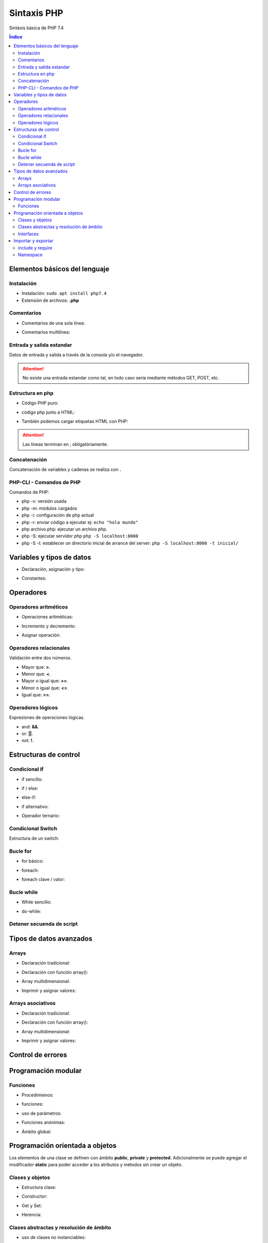 Sintaxis PHP
============

.. image:: /logos/logo-php.png
    :scale: 15%
    :alt: Logo PHP
    :align: center

.. |date| date::
.. |time| date:: %H:%M


Sintáxis básica de PHP 7.4
  
.. contents:: Índice

Elementos básicos del lenguaje 
##############################

Instalación
***********
* Instalación: ``sudo apt install php7.4``
* Extensión de archivos: **.php**

Comentarios
***********

* Comentarios de una sola línea: 

.. code-block:: php
    :linenos:
 
    // Comentario de una sola línea

* Comentarios multilínea:

.. code-block:: php
    :linenos:

    /* Este comentario 
    tiene más de una línea.
    Puede servir para escribir
    un manual u otras cosas.
    */

Entrada y salida estandar
*************************
Datos de entrada y salida a través de la consola y/o el navegador.

.. code-block:: php 
    :linenos:

    <?php
        // echo:
        echo "hola mundo";

        // print:
        print("Hola mundo");
    ?>

.. attention::
    No existe una entrada estandar como tal, en todo caso sería mediante métodos GET, POST, etc.

Estructura en php
*****************

* Código PHP puro:

.. code-block:: php
    :linenos:

    <?php 
        $variable = 20;

        if($valor == 20){
            echo "el valor es igual";
        }
    ?> 
    
* código php junto a HTML:

.. code-block:: php
    :linenos:

    <?php 
        $titulo = "practicando PHP";
    ?>

    <html>
        <head>
        </head>
        <body>
            <h1><?php echo $titulo; ?></h1>
        </body>
    </html>

* También podemos cargar etiquetas HTML con PHP:

.. code-block:: php
    :linenos:

    <?php 
        echo "<p>Etiqueta incrustada desde php</p>";
    ?>

.. attention::
    Las líneas terminan en ; obligatóriamente.

Concatenación
*************
Concatenación de variables y cadenas se realiza con **.**

.. code-block:: php 
    :linenos:

    <?php
        echo "cadena concatenada a " . "otra cadena";

        echo "resultado en variable: " . $variable;
    ?>

PHP-CLI - Comandos de PHP
*************************

Comandos de PHP:

* php -v: versión usada
* php -m: módulos cargados
* php -i: configuración de php actual
* php -r: enviar código a ejecutar ej: ``echo "hola mundo"``
* php archivo.php: ejecutar un archivo php.
* php -S: ejecutar servidor php ``php -S localhost:8000``
* php -S -t: establecer un directorio inicial de arrance del server: ``php -S localhost:8000 -t inicial/``

Variables y tipos de datos
##########################

* Declaración, asignación y tipo:

.. code-block:: php 
    :linenos:

    <?php 
        $cadena = "Cadena de texto";
        $entero = 27;
        $decimal = 23.27;
        $booleano = true; // false
        $array = ['datos', 2, 3.2, false];
        $array_asociativo = [
            'nombre' => 'Pepe',
            'telefono' => 753283723
        ];

    ?>

* Constantes:

.. code-block:: php
    :linenos:

    <?php
        // funcion define:
        define("CONSTANTE", "valor de la misma");
        echo CONSTANTE;

        // palabra reservada const:
        const constante = "valor de la constante";
        echo constante;
    ?>

Operadores
##########

Operadores aritméticos
**********************

* Operaciones aritméticas:

.. code-block:: php 
    :linenos:

    <?php 
        $sumar = 3 + 6;
        $restar = 7 * 9;
        $multiplicar = 11 * 6;
        $dividir = 13 / 20;
        $resto = 54 % 7;
    ?>

* Incremento y decremento:

.. code-block:: php 
    :linenos:

    <?php 
        $i++;
        ++$i;
        --$i;
        $i--;
    ?>

* Asignar operación:

.. code-block:: php 
    :linenos:

    <?php 
        // la variable debe tener un valor asignado:
        $resultado = 0

        $resultado += 12;
        $resultado -= 16;
        $resultado *= 19;
        $resultado /= 6;
    ?>

Operadores relacionales
***********************
Validación entre dos números.

* Mayor que: **>**.
* Menor que: **<**.
* Mayor o igual que: **>=**.
* Menor o igual que: **<=**.
* Igual que: **==**.

Operadores lógicos
******************
Expresiones de operaciones lógicas.

* and: **&&**.
* or: **||**.
* not: **!**.

Estructuras de control
######################

Condicional if
**************

* if sencillo:

.. code-block:: php 
    :linenos:

    <?php
        $edad = 18;

        if($edad >= 18){
            echo "Eres mayor de edad";
        }
    ?>

* if / else:

.. code-block:: php 
    :linenos:

    <?php
        $edad = 15;

        if($edad >= 18){
            echo "Eres mayor de edad";
        }else{
            echo "Eres menor de edad";
        }
    ?>

* else-if:

.. code-block:: php 
    :linenos:

    <?php
        $edad = 45;

        if($edad >= 65){
            echo "Eres un anciano";
        }
        else if($edad >= 18){
            echo "Eres mayor de edad";
        }else{
            echo "Eres menor de edad";
        }
    ?>

* if alternativo:

.. code-block:: php 
    :linenos:

    <?php
        $edad = 73;

        if($edad >= 65):
            echo "Eres un anciano";
        else if($edad >= 18):
            echo "Eres mayor de edad";
        else:
            echo "Eres menor de edad";
        endif;
    ?>

* Operador ternario:

.. code-block:: php 
    :linenos:

    <?php
        $edad = 35;
        $comprobarEdad = $edad >= 18 ? "Eres mayor de edad" : "Eres menor de edad";

        echo $comprobarEdad;
    ?>

Condicional Switch
******************
Estructura de un switch:

.. code-block:: php 
    :linenos:

    <?php
        $color = "verde";

        switch($color){
            case ("rojo"):
                echo "El color es rojo";
                break;
            case ("verde"):
                echo "El color es verde";
                break;
            case ("azul"):
                echo "El color es azul";
                break
            default:
                echo "No se reconoce el color";
        }
    ?>

Bucle for
*********

* for básico:

.. code-block:: php 
    :linenos:

    <?php
        for($i = 0; $i <= 10; $i++){
            echo "Repetición nº " . $i;
        }
    ?>

* foreach:

.. code-block:: php 
    :linenos:

    <?php
        $electrodomesticos = ["lavadora","nevera","microondas"];

        foreach($elecrodomesticos as $aparato){
            echo $aparato . "<br>";
        }
    ?>

* foreach clave / valor:

.. code-block:: php 
    :linenos:

    <?php
        $electrodomesticos = [
            "producto" => "Nevera",
            "modelo" => "FX27",
            "marca" => "Fagor",
            "precio" => 783.23
        ];

        foreach($elecrodomesticos as $key => $value){
            echo $key . ": " . $value . "<br>";
        }
    ?>

Bucle while
***********

* While sencillo:

.. code-block:: php 
    :linenos:

    <?php
        $num = 0;
        
        while($num < 10){
            echo "código de mensaje - " . $num;
            $num++;
        }
    ?>

* do-while:

.. code-block:: php 
    :linenos:

    <?php
        $num = 0;

        do{
            echo "código de mensaje - " . $num;
            $num++;            
        }  
        while($num < 10);
    ?>

Detener secuenda de script
**************************

.. code-block:: php
    :linenos:

    <?php 
        for($i = 0; $i <= 10; $i++){
            if($i == 5){
                echo "Ya has llegado a 5 y no más";
                die;
            }
        }
        echo "Esta frase no se mostrará";
    ?>

Tipos de datos avanzados
########################

Arrays
******

- Declaración tradicional:

.. code-block:: php 
    :linenos:

    <?php 
        $arreglo = ["cadena", 20, 18.27, false, ["otra cadena", 23, 18.77]];
    ?>

- Declaración con función array():

.. code-block:: php 
    :linenos:

    <?php 
        $arreglo = array("cadena", 20, 18.27, false);
    ?>

- Array multidimensional:

.. code-block:: php 
    :linenos:

    <?php 
        $operadores = array(
            ["OPERADOR", "DENOMINACIÓN"],
            ["suma", "+"],
            ["resta", "-"],
            ["multiplicación", "*"],
            ["división", "/"],
            ["resto", "%"]
        );

        // ejemplo recorrido array multidimensional:
        echo "<table border=1>";

        foreach($operadores as $key => $value){
            echo "<tr>";
            foreach($operadores[$key] as $operador){
                echo "<td>" . $operador . "</td>";
            }
            echo "</tr>";
        }

        echo "</table>"; 
    ?>

* Imprimir y asignar valores:

.. code-block:: php 
    :linenos:

    <?php 
        echo $arreglo[2];
        $arreglo[2] = "Veinte"; 
    ?>

Arrays asociativos
******************

- Declaración tradicional:

.. code-block:: php 
    :linenos:

    <?php 
        $asociaciones = [
            "clave" => "valor",
            "nombre" => "Paco",
            "edad" => 27,
            "peso" => 77.32,
            "cuota" => true
        ];
    ?>

- Declaración con función array():

.. code-block:: php 
    :linenos:

    <?php 
        $asociaciones = array(
            "clave" => "valor",
            "nombre" => "Paco",
            "edad" => 27,
            "peso" => 77.32,
            "cuota" => true
        );
    ?>

- Array multidimensional:

.. code-block:: php 
    :linenos:

    <?php 
        $asociaciones = [
            "clave" => "valor",
            "nombre" => "Paco",
            "edad" => 27,
            "peso" => 77.32,
            "cuota" => true,
            "subscripciones" => [
                "netflix" => true,
                "hbo" => false,
                "prime" => true
            ]
        ];

        foreach($asociaciones as $key => $value){
            echo "<ul>";
                if($key != "subscripciones"){
                    echo "<li>" . $key . ": " . $value . "</li>";
                }else{
                    echo "<li>Subscripciones: ";
                    foreach($asociaciones[$key] as $key => $value){
                        echo "<br>";
                        if($value){
                            echo "- " . $key . ": si";
                        }else{
                            echo "- " . $key . ": no";
                        }
                    }
                }
            echo "</ul>";
        }
    ?>

- Imprimir y asignar valores:

.. code-block:: php 
    :linenos:

    <?php 
        echo $asociaciones["nombre"];
        $arreglo["subscripciones"]["netflix"] = "subscrito"; 
    ?>

Control de errores
##################

.. code-block:: php
    :linenos:

    <?php
        try{
            throw new Exception(" No existe archivo de configuracion ");
        }catch(Exception $e){
            echo " Hubo un error" . $e->getMessage();
        }finally{
            echo "Cerrando BD";
        }
    ?>

Programación modular
####################

Funciones
*********

* Procedimienos:

.. code-block:: php 
    :linenos:

    <?php 
        function saludar(){
            echo "Hola persona";
        }

        saludar();
    ?>

* funciones:

.. code-block:: php 
    :linenos:

    <?php 
        function saludar(){
            return "Hola persona";
        }

        echo saludar();
    ?>

* uso de parámetros:

.. code-block:: php 
    :linenos:

    <?php 
        function saludar($nombre){
            return "Hola " . $nombre;
        }

        echo saludar("Pepe");
    ?>

* Funciones anónimas:

.. code-block:: php 
    :linenos:

    <?php
        $tuNombre = function($nombre){
            return "Hola ". $nombre;
        };

        echo $tuNombre("Pepe");
    ?>

* Ámbito global:

.. code-block:: php 
    :linenos:

    <?php
        $nombre = "alberto";

        $saludar = function(){
            global $nombre;
            return "¿Qué tal " . $nombre . "?";
        };

        echo $saludar();
    ?>

Programación orientada a objetos
################################

Los elementos de una clase se definen con ámbito **public**, **private** y **protected**. 
Adicionalmente se puede agregar el modificador **static** para poder acceder a los atributos y métodos sin crear un objeto.

Clases y objetos
****************

* Estructura clase:

.. code-block:: php 
    :linenos:

    <?php
        class Videoconsola {
            // atributos con ámbito obligatorio:
            public $modelo = "Mega Drive";
            public $marca = "Sega";

            // métodos con ambito public por defecto:
            function descripcion(){
                echo "Es una " . $this->marca . " " . $this->modelo;
            }
        }

        // crear objeto:
        $megaDrive = new Videoconsola;

        // recuperar atributo:
        echo $megaDrive->marca . "<br>";

        // recuperar métodos:
        $megaDrive->descripcion();
    ?>


* Constructor:

.. code-block:: php 
    :linenos:

    <?php
        class Videoconsola {
            public $modelo;
            public $marca;

            // constructor:
            function __construct($modelo, $marca){
                $this->modelo = $modelo;
                $this->marca = $marca;

                echo "Se ha creado el objeto";
                echo "<br>";
            }

            function descripcion(){
                echo "Es una " . $this->marca . " " . $this->modelo;
            }
        }

        // crear objeto con parámetros:
        $playStation = new Videoconsola("PlayStation", "Sony");

        $playStation->descripcion();

    ?>

* Get y Set:

.. code-block:: php 
    :linenos:

    <?php
        class Videoconsola {
            // métodos privados:
            private $modelo;
            private $marca;

            function __construct($modelo, $marca){
                $this->modelo = $modelo;
                $this->marca = $marca;

                echo "Se ha creado el objeto";
                echo "<br>";
            }

            // get:
            function getModelo(){
                return $this->modelo;
            }

            function getMarca(){
                return $this->marca;
            }

            // set:
            public function setModelo($valor){
                $this->modelo = $valor;
            }

            public function setMarca($valor){
                $this->marca = $valor;
            }

            function descripcion(){
                echo "Es una " . $this->marca . " " . $this->modelo;
            }
        }

        $playStation = new Videoconsola("PlayStation", "Sony");

        echo $playStation->getMarca() . "<br>";

        $playStation->setModelo("PlayStation 5");
        echo $playStation->getModelo();
    ?>

* Herencia:

.. code-block:: php 
    :linenos:

    <?php
        class Videoconsola {
            public $modelo;
            public $marca;

            function __construct($modelo, $marca){
                $this->modelo = $modelo;
                $this->marca = $marca;

                echo "Se ha creado el objeto";
                echo "<br>";
            }

            function descripcion(){
                echo "Es una " . $this->marca . " " . $this->modelo;
            }
        }

        class SuperNintendo extends Videoconsola{
            function __construct(){
                $this->modelo = "SNES";
                $this->marca = "Nintendo";
            }
        }

        $superNintendo = new SuperNintendo;

        $superNintendo->descripcion();
    ?>

Clases abstractas y resolución de ámbito
****************************************

- uso de clases no instanciables:

.. code-block:: php 
    :linenos:

    <?php
        abstract class Videoconsola {
            public static $modelo = "Super Nintendo";
            public $marca;

            function __construct($modelo, $marca){
                $this->modelo = $modelo;
                $this->marca = $marca;

                echo "Se ha creado el objeto";
                echo "<br>";
            }

            public static function juegos(){
                echo "La consola dispone de alrededor de 700 títulos";
            }

            // las funciones abstractas se deben usar obligatoriamente en la clase hija:
            abstract function precio();
        }

        // clase a partir de clase abstracta:
        class SuperNintendo extends Videoconsola{
            function __construct(){
                $this->modelo = "SNES";
                $this->marca = "Nintendo";
            }

            function precio(){
                echo "La consola cuesta 200 €";
            }
        }

        // uso de clase hija:
        $superNintendo = new SuperNintendo;
        echo $superNintendo->modelo;
        echo "<br>";
        $superNintendo->precio();
        echo "<br>";

        // resolución de ámbito:
        echo Videoconsola::$modelo;
        echo "<br>";
        Videoconsola::juegos();
    ?>

Interfaces
**********

.. code-block:: php 
    :linenos:

    <?php
        interface Videoconsola{
            function descripcion();
            function precio();
        }

        class NeoGeo implements Videoconsola{
            public $modelo;
            public $marca;
            public $precio;

            function __construct($modelo, $marca, $precio){
                $this->modelo = $modelo;
                $this->marca = $marca;
                $this->precio = $precio;
            }

            function descripcion(){
                echo "Es la consola " . $this->modelo . " de " . $this->marca . "<br>";
            }
            function precio(){
                echo "La consola cuesta: " . $this->precio . " €";
            }
        }

        $neoGeo = new NeoGeo("Neo Geo Pocket", "SNK", 149.99);
        $neoGeo->descripcion();
        $neoGeo->precio();
    ?>

Importar y exportar
###################

include y require
*****************

* Importar archivos php:

.. code-block:: php 
    :linenos:

    <?php
        // incluir archivo php:
        include 'ruta/archivo.php';

        // incluir obligatorio:
        require("ruta/archivo.php");

        // incluir y no repetir:
        include_once 'ruta/archivo.php';

        // incluir obligatorio y no repetir:
        require_once("ruta/archivo.php");
    ?>

Namespace
*********

* Exportar (videojuegos.php):

    .. code-block:: php 
        :linenos:

        <?php 

            namespace Videoconsola{

                // las constantes solo se pueden definir con const:
                const generacion = "5ª Generación";

                class Sistema {
                    public $modelo = "Mega Drive";
                    public $marca = "Sega";

                    function descripcion(){
                        echo "Es una " . $this->marca . " " . $this->modelo;
                    }
                }

                function tipo(){
                    echo "Es un sistema de tipo Videoconsola doméstica";
                }
            }

            namespace Arcade{

                // las constantes solo se pueden definir con const:
                const cabina = "Bartop";

                class Sistema {
                    public $modelo = "Naomi";
                    public $marca = "Sega";

                    function descripcion(){
                        echo "Es una placa" . $this->marca . " " . $this->modelo;
                    }
                }
            }
        ?>
    
    * Importar namespace (index.php):

    .. code-block:: php 
        :linenos:

        <?php
            include 'videojuegos.php';

            // cargar cada namespace:
            use const Videoconsola\generacion;
            use Videoconsola\Sistema as Videoconsola;
            use function Videoconsola\tipo as tipo;

            use Arcade\Sistema as Arcade;

            echo generacion . "<br>";
            $megaDrive = new Videoconsola;
            $megaDrive->descripcion();
            echo "<br>";
            tipo();
            echo "<br>";

            $naomi = new Arcade;
            $naomi->descripcion();
        ?>
        
.. note:: 
    Los namespace se pueden declarar sin el uso de llave.